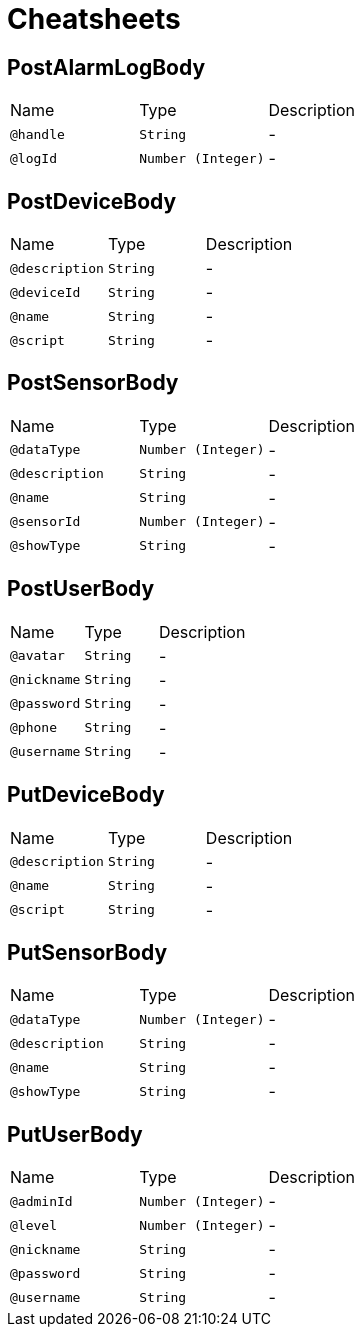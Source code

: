 = Cheatsheets

[[PostAlarmLogBody]]
== PostAlarmLogBody


[cols=">25%,25%,50%"]
[frame="topbot"]
|===
^|Name | Type ^| Description
|[[handle]]`@handle`|`String`|-
|[[logId]]`@logId`|`Number (Integer)`|-
|===

[[PostDeviceBody]]
== PostDeviceBody


[cols=">25%,25%,50%"]
[frame="topbot"]
|===
^|Name | Type ^| Description
|[[description]]`@description`|`String`|-
|[[deviceId]]`@deviceId`|`String`|-
|[[name]]`@name`|`String`|-
|[[script]]`@script`|`String`|-
|===

[[PostSensorBody]]
== PostSensorBody


[cols=">25%,25%,50%"]
[frame="topbot"]
|===
^|Name | Type ^| Description
|[[dataType]]`@dataType`|`Number (Integer)`|-
|[[description]]`@description`|`String`|-
|[[name]]`@name`|`String`|-
|[[sensorId]]`@sensorId`|`Number (Integer)`|-
|[[showType]]`@showType`|`String`|-
|===

[[PostUserBody]]
== PostUserBody


[cols=">25%,25%,50%"]
[frame="topbot"]
|===
^|Name | Type ^| Description
|[[avatar]]`@avatar`|`String`|-
|[[nickname]]`@nickname`|`String`|-
|[[password]]`@password`|`String`|-
|[[phone]]`@phone`|`String`|-
|[[username]]`@username`|`String`|-
|===

[[PutDeviceBody]]
== PutDeviceBody


[cols=">25%,25%,50%"]
[frame="topbot"]
|===
^|Name | Type ^| Description
|[[description]]`@description`|`String`|-
|[[name]]`@name`|`String`|-
|[[script]]`@script`|`String`|-
|===

[[PutSensorBody]]
== PutSensorBody


[cols=">25%,25%,50%"]
[frame="topbot"]
|===
^|Name | Type ^| Description
|[[dataType]]`@dataType`|`Number (Integer)`|-
|[[description]]`@description`|`String`|-
|[[name]]`@name`|`String`|-
|[[showType]]`@showType`|`String`|-
|===

[[PutUserBody]]
== PutUserBody


[cols=">25%,25%,50%"]
[frame="topbot"]
|===
^|Name | Type ^| Description
|[[adminId]]`@adminId`|`Number (Integer)`|-
|[[level]]`@level`|`Number (Integer)`|-
|[[nickname]]`@nickname`|`String`|-
|[[password]]`@password`|`String`|-
|[[username]]`@username`|`String`|-
|===

